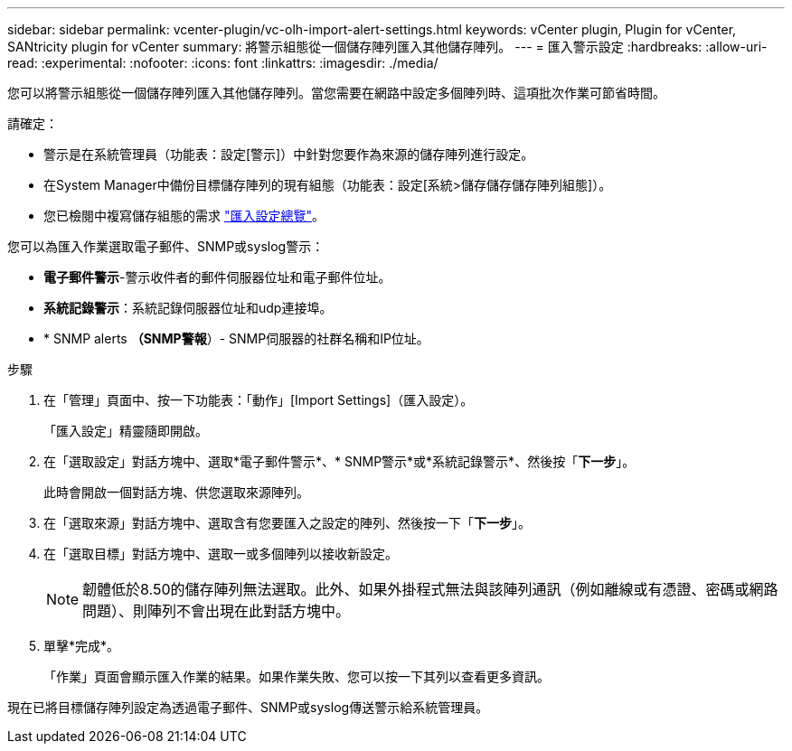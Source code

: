 ---
sidebar: sidebar 
permalink: vcenter-plugin/vc-olh-import-alert-settings.html 
keywords: vCenter plugin, Plugin for vCenter, SANtricity plugin for vCenter 
summary: 將警示組態從一個儲存陣列匯入其他儲存陣列。 
---
= 匯入警示設定
:hardbreaks:
:allow-uri-read: 
:experimental: 
:nofooter: 
:icons: font
:linkattrs: 
:imagesdir: ./media/


[role="lead"]
您可以將警示組態從一個儲存陣列匯入其他儲存陣列。當您需要在網路中設定多個陣列時、這項批次作業可節省時間。

請確定：

* 警示是在系統管理員（功能表：設定[警示]）中針對您要作為來源的儲存陣列進行設定。
* 在System Manager中備份目標儲存陣列的現有組態（功能表：設定[系統>儲存儲存儲存陣列組態]）。
* 您已檢閱中複寫儲存組態的需求 link:vc-olh-import-settings-overview.html["匯入設定總覽"]。


您可以為匯入作業選取電子郵件、SNMP或syslog警示：

* *電子郵件警示*-警示收件者的郵件伺服器位址和電子郵件位址。
* *系統記錄警示*：系統記錄伺服器位址和udp連接埠。
* * SNMP alerts *（SNMP警報*）- SNMP伺服器的社群名稱和IP位址。


.步驟
. 在「管理」頁面中、按一下功能表：「動作」[Import Settings]（匯入設定）。
+
「匯入設定」精靈隨即開啟。

. 在「選取設定」對話方塊中、選取*電子郵件警示*、* SNMP警示*或*系統記錄警示*、然後按「*下一步*」。
+
此時會開啟一個對話方塊、供您選取來源陣列。

. 在「選取來源」對話方塊中、選取含有您要匯入之設定的陣列、然後按一下「*下一步*」。
. 在「選取目標」對話方塊中、選取一或多個陣列以接收新設定。
+

NOTE: 韌體低於8.50的儲存陣列無法選取。此外、如果外掛程式無法與該陣列通訊（例如離線或有憑證、密碼或網路問題）、則陣列不會出現在此對話方塊中。

. 單擊*完成*。
+
「作業」頁面會顯示匯入作業的結果。如果作業失敗、您可以按一下其列以查看更多資訊。



現在已將目標儲存陣列設定為透過電子郵件、SNMP或syslog傳送警示給系統管理員。
